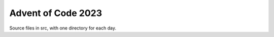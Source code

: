 ===================
Advent of Code 2023
===================
Source files in src, with one directory for each day.



